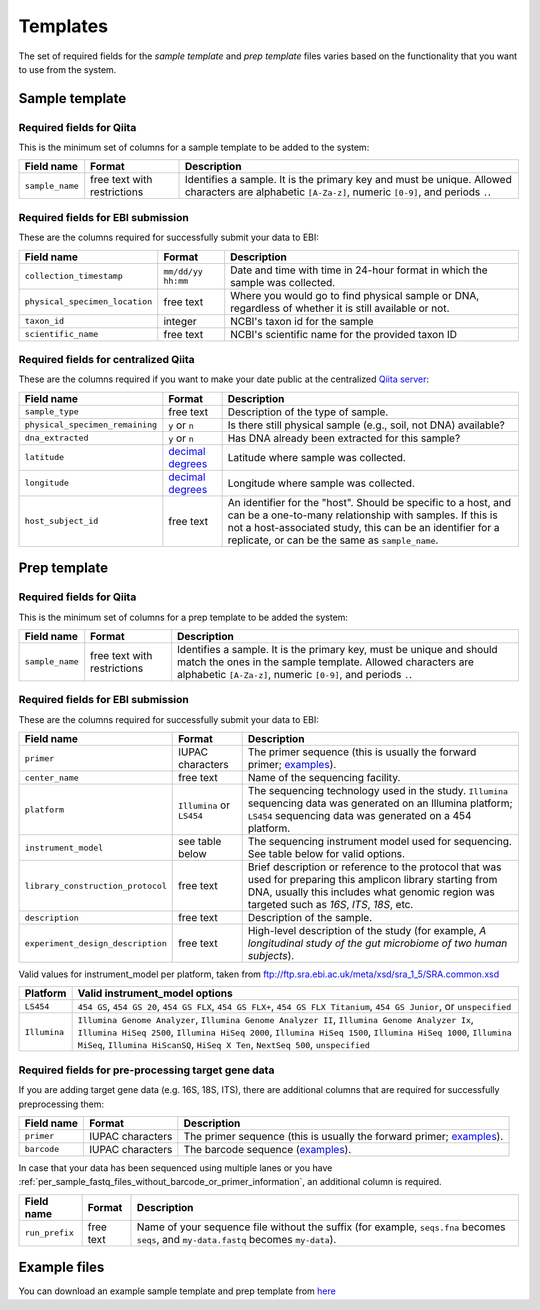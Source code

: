 .. _prepare-templates:

.. index:: prepare-templates

Templates
=========

The set of required fields for the *sample template* and *prep template*
files varies based on the functionality that you want to use from the
system.

Sample template
---------------

Required fields for Qiita
~~~~~~~~~~~~~~~~~~~~~~~~~

This is the minimum set of columns for a sample template to be added to
the system:

+-------------------+-------------------------------+--------------------------------------------------------------------------------------------------------------------------------------------------------+
| Field name        | Format                        | Description                                                                                                                                            |
+===================+===============================+========================================================================================================================================================+
| ``sample_name``   | free text with restrictions   | Identifies a sample. It is the primary key and must be unique. Allowed characters are alphabetic ``[A-Za-z]``, numeric ``[0-9]``, and periods ``.``.   |
+-------------------+-------------------------------+--------------------------------------------------------------------------------------------------------------------------------------------------------+

Required fields for EBI submission
~~~~~~~~~~~~~~~~~~~~~~~~~~~~~~~~~~

These are the columns required for successfully submit your data to EBI:

+----------------------------------+----------------------+----------------------------------------------------------------------------------------------------------+
| Field name                       | Format               | Description                                                                                              |
+==================================+======================+==========================================================================================================+
| ``collection_timestamp``         | ``mm/dd/yy hh:mm``   | Date and time with time in 24-hour format in which the sample was collected.                             |
+----------------------------------+----------------------+----------------------------------------------------------------------------------------------------------+
| ``physical_specimen_location``   | free text            | Where you would go to find physical sample or DNA, regardless of whether it is still available or not.   |
+----------------------------------+----------------------+----------------------------------------------------------------------------------------------------------+
| ``taxon_id``                     | integer              | NCBI's taxon id for the sample                                                                           |
+----------------------------------+----------------------+----------------------------------------------------------------------------------------------------------+
| ``scientific_name``              | free text            | NCBI's scientific name for the provided taxon ID                                                         |
+----------------------------------+----------------------+----------------------------------------------------------------------------------------------------------+

Required fields for centralized Qiita
~~~~~~~~~~~~~~~~~~~~~~~~~~~~~~~~~~~~~

These are the columns required if you want to make your date public at
the centralized `Qiita server <http://qiita.microbio.me>`__:

+-----------------------------------+----------------------------------------------------------------------+---------------------------------------------------------------------------------------------------------------------------------------------------------------------------------------------------------------------------------------------+
| Field name                        | Format                                                               | Description                                                                                                                                                                                                                                 |
+===================================+======================================================================+=============================================================================================================================================================================================================================================+
| ``sample_type``                   | free text                                                            | Description of the type of sample.                                                                                                                                                                                                          |
+-----------------------------------+----------------------------------------------------------------------+---------------------------------------------------------------------------------------------------------------------------------------------------------------------------------------------------------------------------------------------+
| ``physical_specimen_remaining``   | ``y`` or ``n``                                                       | Is there still physical sample (e.g., soil, not DNA) available?                                                                                                                                                                             |
+-----------------------------------+----------------------------------------------------------------------+---------------------------------------------------------------------------------------------------------------------------------------------------------------------------------------------------------------------------------------------+
| ``dna_extracted``                 | ``y`` or ``n``                                                       | Has DNA already been extracted for this sample?                                                                                                                                                                                             |
+-----------------------------------+----------------------------------------------------------------------+---------------------------------------------------------------------------------------------------------------------------------------------------------------------------------------------------------------------------------------------+
| ``latitude``                      | `decimal degrees <http://en.wikipedia.org/wiki/Decimal_degrees>`__   | Latitude where sample was collected.                                                                                                                                                                                                        |
+-----------------------------------+----------------------------------------------------------------------+---------------------------------------------------------------------------------------------------------------------------------------------------------------------------------------------------------------------------------------------+
| ``longitude``                     | `decimal degrees <http://en.wikipedia.org/wiki/Decimal_degrees>`__   | Longitude where sample was collected.                                                                                                                                                                                                       |
+-----------------------------------+----------------------------------------------------------------------+---------------------------------------------------------------------------------------------------------------------------------------------------------------------------------------------------------------------------------------------+
| ``host_subject_id``               | free text                                                            | An identifier for the "host". Should be specific to a host, and can be a one-to-many relationship with samples. If this is not a host-associated study, this can be an identifier for a replicate, or can be the same as ``sample_name``.   |
+-----------------------------------+----------------------------------------------------------------------+---------------------------------------------------------------------------------------------------------------------------------------------------------------------------------------------------------------------------------------------+

Prep template
-------------

Required fields for Qiita
~~~~~~~~~~~~~~~~~~~~~~~~~

This is the minimum set of columns for a prep template to be added the
system:

+-------------------+-------------------------------+------------------------------------------------------------------------------------------------------------------------------------------------------------------------------------------------------+
| Field name        | Format                        | Description                                                                                                                                                                                          |
+===================+===============================+======================================================================================================================================================================================================+
| ``sample_name``   | free text with restrictions   | Identifies a sample. It is the primary key, must be unique and should match the ones in the sample template. Allowed characters are alphabetic ``[A-Za-z]``, numeric ``[0-9]``, and periods ``.``.   |
+-------------------+-------------------------------+------------------------------------------------------------------------------------------------------------------------------------------------------------------------------------------------------+

Required fields for EBI submission
~~~~~~~~~~~~~~~~~~~~~~~~~~~~~~~~~~

These are the columns required for successfully submit your data to EBI:

+-------------------------------------+-------------------------------------------+--------------------------------------------------------------------------------------------------------------------------------------------------------------------------------------------------------------+
| Field name                          | Format                                    | Description                                                                                                                                                                                                  |
+=====================================+===========================================+==============================================================================================================================================================================================================+
| ``primer``                          | IUPAC characters                          | The primer sequence (this is usually the forward primer; `examples <http://www.nature.com/ismej/journal/v6/n8/extref/ismej20128x2.txt>`__).                                                                  |
+-------------------------------------+-------------------------------------------+--------------------------------------------------------------------------------------------------------------------------------------------------------------------------------------------------------------+
| ``center_name``                     | free text                                 | Name of the sequencing facility.                                                                                                                                                                             |
+-------------------------------------+-------------------------------------------+--------------------------------------------------------------------------------------------------------------------------------------------------------------------------------------------------------------+
| ``platform``                        | ``Illumina`` or ``LS454``                 | The sequencing technology used in the study. ``Illumina`` sequencing data was generated on an Illumina platform; ``LS454`` sequencing data was generated on a 454 platform.                                  |
+-------------------------------------+-------------------------------------------+--------------------------------------------------------------------------------------------------------------------------------------------------------------------------------------------------------------+
| ``instrument_model``                | see table below                           | The sequencing instrument model used for sequencing. See table below for valid options.                                                                                                                      |
+-------------------------------------+-------------------------------------------+--------------------------------------------------------------------------------------------------------------------------------------------------------------------------------------------------------------+
| ``library_construction_protocol``   | free text                                 | Brief description or reference to the protocol that was used for preparing this amplicon library starting from DNA, usually this includes what genomic region was targeted such as *16S*, *ITS*, *18S*, etc. |
+-------------------------------------+-------------------------------------------+--------------------------------------------------------------------------------------------------------------------------------------------------------------------------------------------------------------+
| ``description``                     | free text                                 | Description of the sample.                                                                                                                                                                                   |
+-------------------------------------+-------------------------------------------+--------------------------------------------------------------------------------------------------------------------------------------------------------------------------------------------------------------+
| ``experiment_design_description``   | free text                                 | High-level description of the study (for example, *A longitudinal study of the gut microbiome of two human subjects*).                                                                                       |
+-------------------------------------+-------------------------------------------+--------------------------------------------------------------------------------------------------------------------------------------------------------------------------------------------------------------+

Valid values for instrument_model per platform, taken from ftp://ftp.sra.ebi.ac.uk/meta/xsd/sra_1_5/SRA.common.xsd

+--------------+--------------------------------------------------------------------------------------------------------------------------------------------------------------------------------------------------------------------------------------------------------------------------------------------------+
| Platform     | Valid instrument_model options                                                                                                                                                                                                                                                                   |
+==============+==================================================================================================================================================================================================================================================================================================+
| ``LS454``    | ``454 GS``, ``454 GS 20``, ``454 GS FLX``, ``454 GS FLX+``, ``454 GS FLX Titanium``, ``454 GS Junior``, or ``unspecified``                                                                                                                                                                       |
+--------------+--------------------------------------------------------------------------------------------------------------------------------------------------------------------------------------------------------------------------------------------------------------------------------------------------+
| ``Illumina`` | ``Illumina Genome Analyzer``, ``Illumina Genome Analyzer II``, ``Illumina Genome Analyzer Ix``, ``Illumina HiSeq 2500``, ``Illumina HiSeq 2000``, ``Illumina HiSeq 1500``, ``Illumina HiSeq 1000``, ``Illumina MiSeq``, ``Illumina HiScanSQ``, ``HiSeq X Ten``, ``NextSeq 500``, ``unspecified`` |
+--------------+--------------------------------------------------------------------------------------------------------------------------------------------------------------------------------------------------------------------------------------------------------------------------------------------------+

Required fields for pre-processing target gene data
~~~~~~~~~~~~~~~~~~~~~~~~~~~~~~~~~~~~~~~~~~~~~~~~~~~

If you are adding target gene data (e.g. 16S, 18S, ITS), there are
additional columns that are required for successfully preprocessing
them:

+---------------+--------------------+-----------------------------------------------------------------------------------------------------------------------------------------------+
| Field name    | Format             | Description                                                                                                                                   |
+===============+====================+===============================================================================================================================================+
| ``primer``    | IUPAC characters   | The primer sequence (this is usually the forward primer; `examples <http://www.nature.com/ismej/journal/v6/n8/extref/ismej20128x2.txt>`__).   |
+---------------+--------------------+-----------------------------------------------------------------------------------------------------------------------------------------------+
| ``barcode``   | IUPAC characters   | The barcode sequence (`examples <http://www.nature.com/ismej/journal/v6/n8/extref/ismej20128x2.txt>`__).                                      |
+---------------+--------------------+-----------------------------------------------------------------------------------------------------------------------------------------------+

In case that your data has been sequenced using multiple lanes or you
have :ref:`per_sample_fastq_files_without_barcode_or_primer_information`, an
additional column is required.

+------------------+-------------+------------------------------------------------------------------------------------------------------------------------------------------+
| Field name       | Format      | Description                                                                                                                              |
+==================+=============+==========================================================================================================================================+
| ``run_prefix``   | free text   | Name of your sequence file without the suffix (for example, ``seqs.fna`` becomes ``seqs``, and ``my-data.fastq`` becomes ``my-data``).   |
+------------------+-------------+------------------------------------------------------------------------------------------------------------------------------------------+

Example files
-------------

You can download an example sample template and prep template from
`here <ftp://ftp.microbio.me/pub/qiita/sample_prep_template_examples.tgz>`__
